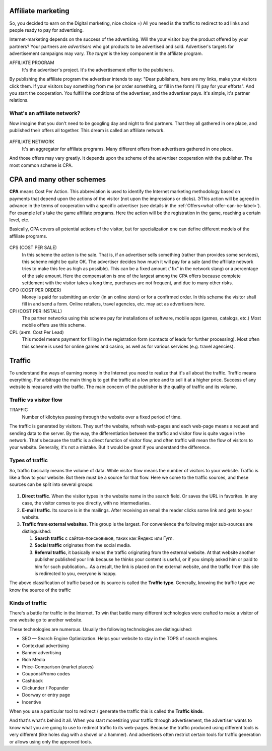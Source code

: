 ===========================
Affiliate marketing
===========================

So, you decided to earn on the Digital marketing, nice choice =) All you need is the traffic to redirect to ad links and people ready to pay for advertising.

Internet-marketing depends on the success of the advertising. Will the your visitor buy the product offered by your partners? Your partners are *advertisers* who got products to be advertised and sold. Advertiser's targets for advertisement campaigns may vary. *The target* is the key component in the affiliate program.

AFFILIATE PROGRAM
       It's the advertiser's project. It's the advertisement offer to the publishers.

By publishing the affiliate program the advertiser intends to say: "Dear publishers, here are my links, make your visitors click them. If your visitors buy something from me (or order something, or fill in the form) I'll pay for your efforts". And you start the cooperation. You fulfill the conditions of the advertiser, and the advertiser pays. It's simple, it's partner relations.

***********************************************
What's an affiliate network?
***********************************************

Now imagine that you don't need to be googling day and night to find partners. That they all gathered in one place, and published their offers all together. This dream is called an affiliate network.

.. figure:: ../../img/start/city_n_webmaster.png
       :scale: 100 %
       :align: center
       :alt: иерархическая структура сра

AFFILIATE NETWORK
   It's an aggregator for affiliate programs. Many different offers from advertisers gathered in one place.

And those offers may vary greatly. It depends upon the scheme of the advertiser cooperation with the publisher. The most common scheme is CPA.

==========================
CPA and many other schemes
==========================

**CPA** means Cost Per Action. This abbreviation is used to identify the Internet marketing methodology based on payments that depend upon the actions of the visitor (not upon the impressions or clicks). ЭThis action will be agreed in advance in the terms of cooperation with a specific advertiser (see details in the :ref:`Offers<what-offer-can-be-label>`). For example let's take the game affiliate programs. Here the action will be the registration in the game, reaching a certain level, etc.

Basically, CPA covers all potential actions of the visitor, but for specialization one can define different models of the affiliate programs.

.. figure:: ../../img/start/cpa_cpi.png
       :scale: 100 %
       :align: center
       :alt: иерархическая структура сра

CPS (COST PER SALE)
   In this scheme the action is the sale. That is, if an advertiser sells something (rather than provides some services), this scheme might be quite OK. The advertiser decides how much it will pay for a sale (and the affiliate network tries to make this fee as high as possible). This can be a fixed amount ("fix" in the network slang) or a percentage of the sale amount. Here the compensation is one of the largest among the CPA offers because complete settlement with the visitor takes a long time, purchases are not frequent, and due to many other risks.

CPO (COST PER ORDER)
   Money is paid for submitting an order (in an online store) or for a confirmed order. In this scheme the visitor shall fill in and send a form. Online retailers, travel agencies, etc. may act as advertisers here.

CPI (COST PER INSTALL)
   The partner networks using this scheme pay for installations of software, mobile apps (games, catalogs, etc.) Most mobile offers use this scheme.

CPL (англ. Cost Per Lead)
   This model means payment for filling in the registration form (contacts of leads for further processing). Most often this scheme is used for online games and casino, as well as for various services (e.g. travel agencies).

.. _traffic-label:

=======
Traffic
=======

To understand the ways of earning money in the Internet you need to realize that it's all about the traffic. Traffic means everything. For arbitrage the main thing is to get the traffic at a low price and to sell it at a higher price. Success of any website is measured with the traffic. The main concern of the publisher is the quality of traffic and its volume.

***********************************************
Traffic vs visitor flow
***********************************************

TRAFFIC
   Number of kilobytes passing through the website over a fixed period of time.

The traffic is generated by visitors. They surf the website, refresh web-pages and each web-page means a request and sending data to the server. By the way, the differentiation between the traffic and visitor flow is quite vague in the network. That's because the traffic is a direct function of visitor flow, and often traffic will mean the flow of visitors to your website. Generally, it's not a mistake. But it would be great if you understand the difference.

***********************************************
Types of traffic
***********************************************

So, traffic basically means the volume of data. While visitor flow means the number of visitors to your website. Traffic is like a flow to your website. But there must be a source for that flow. Here we come to the traffic sources, and these sources can be split into several groups:

.. figure:: ../../img/start/traffic.png
       :scale: 100 %
       :align: center
       :alt: откуда прихожит траффик

#. **Direct traffic**. When the visitor types in the website name in the search field. Or saves the URL in favorites. In any case, the visitor comes to you directly, with no intermediaries.
#. **E-mail traffic**. Its source is in the mailings. After receiving an email the reader clicks some link and gets to your website.
#. **Traffic from external websites**. This group is the largest. For convenience the following major sub-sources are distinguished:

   #. **Search traffic** с сайтов-поисковиков, таких как Яндекс или Гугл.
   #. **Social traffic** originates from the social media.
   #. **Referral traffic**, it basically means the traffic originating from the external website. At that website another publisher published your link because he thinks your content is useful, or if you simply asked him or paid to him for such publication… As a result, the link is placed on the external website, and the traffic from this site is redirected to you, everyone is happy.

The above classification of traffic based on its source is called the **Traffic type**. Generally, knowing the traffic type we know the source of the traffic

.. _traffic-type-label:

***********************************************
Kinds of traffic
***********************************************

There's a battle for traffic in the Internet. To win that battle many different technologies were crafted to make a visitor of one website go to another website.

These technologies are numerous. Usually the following technologies are distinguished:

* SEO — Search Engine Optimization. Helps your website to stay in the TOPS of search engines.
* Contextual advertising
* Banner advertising
* Rich Media
* Price-Comparison (market places)
* Coupons/Promo codes
* Cashback
* Clickunder / Popunder
* Doorway or entry page
* Incentive

When you use a particular tool to redirect / generate the traffic this is called the **Traffic kinds**.

And that's what's behind it all. When you start monetizing your traffic through advertisement, the advertiser wants to know what you are going to use to redirect traffic to its web-pages. Because the traffic produced using different tools is very different (like holes dug with a shovel or a hammer). And advertisers often restrict certain tools for traffic generation or allows using only the approved tools.

